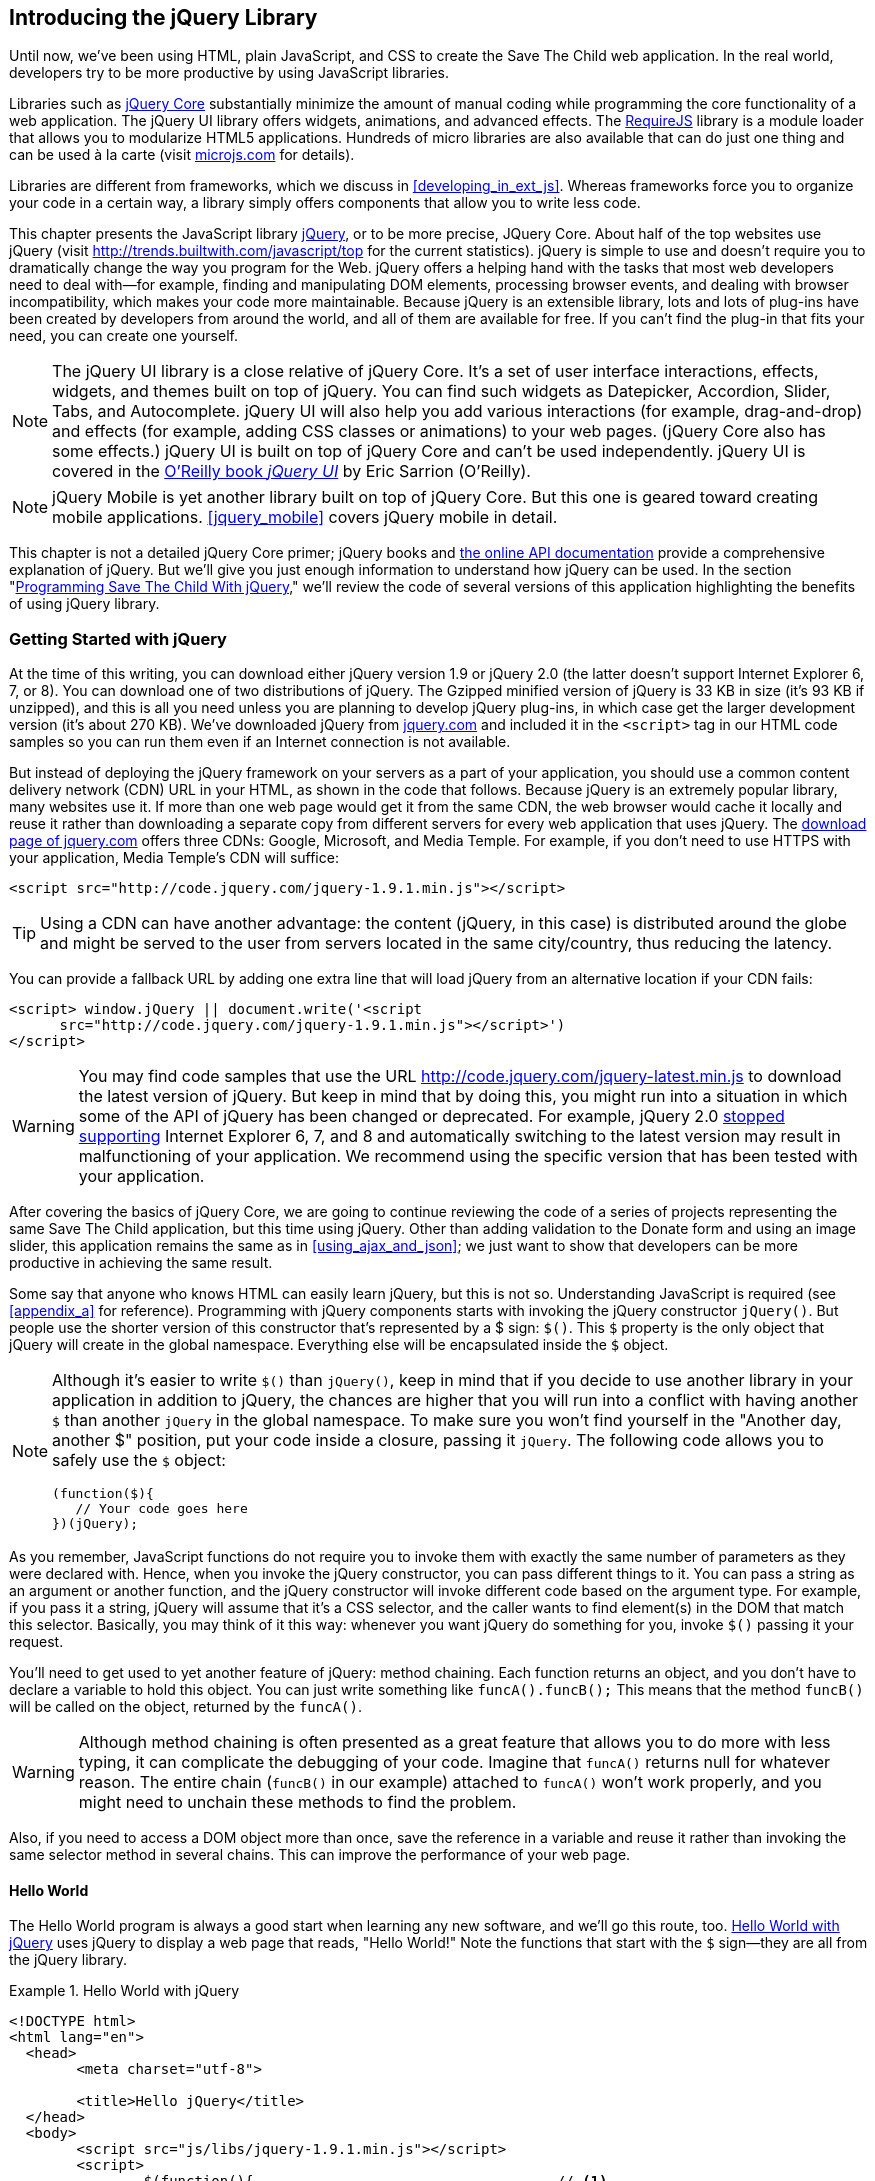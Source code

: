 [[introducing_jquery]]
== Introducing the jQuery Library

Until now, we've been using HTML, plain JavaScript, and CSS to create the Save The Child web application. In the real world, developers try to be more productive by using JavaScript libraries.

Libraries such as http://jqueryui.com/[jQuery Core] substantially minimize the amount of manual coding while programming the core functionality of a web application. The jQuery UI library offers widgets, animations, and advanced effects. The http://requirejs.org/[RequireJS] library is a module loader that allows you to modularize HTML5 applications. Hundreds of micro libraries are also available that can do just one thing and can be used à la carte (visit http://microjs.com[microjs.com] for details).

Libraries are different from frameworks, which we discuss in <<developing_in_ext_js>>. Whereas frameworks force you to organize your code in a certain way, a library simply offers components that allow you to write less code.

This chapter presents the JavaScript library  http://jquery.com/[jQuery], or to be more precise, JQuery Core. About half of the top websites use jQuery (visit http://trends.builtwith.com/javascript/top[http://trends.builtwith.com/javascript/top] for the current statistics). jQuery is simple to use and doesn't require you to dramatically change the way you program for the Web. jQuery offers a helping hand with the tasks that most web developers need to deal with--for example, finding and manipulating DOM elements, processing browser events, and dealing with browser incompatibility, which makes your code more maintainable. Because jQuery is an extensible library, lots and lots of plug-ins have been created by developers from around the world, and all of them are available for free. If you can't find the plug-in that fits your need, you can create one yourself.

NOTE: The jQuery UI library is a close relative of jQuery Core. It's a set of user interface interactions, effects, widgets, and themes built on top of jQuery. You can find such widgets as Datepicker, Accordion, Slider, Tabs, and Autocomplete. jQuery UI will also help you add various interactions (for example, drag-and-drop) and effects (for example, adding CSS classes or animations) to your web pages. (jQuery Core also has some effects.) jQuery UI is built on top of jQuery Core and can't be used independently. jQuery UI is covered in the http://shop.oreilly.com/product/0636920023159.do[O'Reilly book _jQuery UI_] by Eric Sarrion (O'Reilly).


NOTE: jQuery Mobile is yet another library built on top of jQuery Core. But this one is geared toward creating mobile applications. <<jquery_mobile>> covers jQuery mobile in detail.

This chapter is not a detailed jQuery Core primer; jQuery books and http://api.jquery.com/[the online API documentation] provide a comprehensive explanation of jQuery. But we'll give you just enough information to understand how jQuery can be used. In the section "<<programming_stc_with_jquery>>," we'll review the code of several versions of this application highlighting the benefits of using jQuery library.  

=== Getting Started with jQuery

At the time of this writing, you can download either jQuery version 1.9 or jQuery 2.0 (the latter doesn't support Internet Explorer 6, 7, or 8). You can download one of two distributions of jQuery. The Gzipped minified version of jQuery is 33 KB in size (it's 93 KB if unzipped), and this is all you need unless you are planning to develop jQuery plug-ins, in which case get the larger development version (it's about 270 KB). We've downloaded jQuery from http://www.jquery.com[jquery.com] and included it in the `<script>` tag in our HTML code samples so you can run them even if an Internet connection is not available. 

But instead of deploying the jQuery framework on your servers as a part of your application, you should use a common content delivery network (CDN) URL in your HTML, as shown in the code that follows. Because jQuery is an extremely popular library, many websites use it. If more than one web page would get it from the same CDN, the web browser would cache it locally and reuse it rather than downloading a separate copy from different servers for every web application that uses jQuery. The http://jquery.com/download/[download page of jquery.com] offers three CDNs: Google, Microsoft, and Media Temple. For example, if you don't need to use HTTPS with your application, Media Temple's CDN will suffice:

[source, html]
----
<script src="http://code.jquery.com/jquery-1.9.1.min.js"></script>
----

TIP: Using a CDN can have another advantage: the content (jQuery, in this case) is distributed around the globe and might be served to the user from servers located in the same city/country, thus reducing the latency. 

You can provide a fallback URL by adding one extra line that will load jQuery from an alternative location if your CDN fails:

[source, html]
----
<script> window.jQuery || document.write('<script 
      src="http://code.jquery.com/jquery-1.9.1.min.js"></script>')
</script>
----

WARNING: You may find code samples that use the URL http://code.jquery.com/jquery-latest.min.js to download the latest version of jQuery. But keep in mind that by doing this, you might run into a situation in which some of the API of jQuery has been changed or deprecated. For example, jQuery 2.0 http://blog.jquery.com/2012/07/01/jquery-1-9-and-2-0-tldr-edition/[stopped supporting] Internet Explorer 6, 7, and 8 and automatically switching to the latest version may result in malfunctioning of your application. We recommend using the specific version that has been tested with your application.

After covering the basics of jQuery Core, we are going to continue reviewing the code of a series of projects representing the same Save The Child application, but this time using jQuery. Other than adding validation to the Donate form and using an image slider, this application remains the same as in <<using_ajax_and_json>>; we just want to show that developers can be more productive in achieving the same result.

Some say that anyone who knows HTML can easily learn jQuery, but this is not so. Understanding JavaScript is required (see <<appendix_a>> for reference).  Programming with  jQuery components starts with invoking the jQuery constructor `jQuery()`. But people use the shorter version of this constructor that's represented by a $ sign: `$()`. This `$` property is the only object that jQuery will create in the global namespace. Everything else will be encapsulated inside the `$` object.  

[NOTE]
====
Although it's easier to write `$()` than `jQuery()`, keep in mind that if you decide to use another library in your application in addition to jQuery, the chances are higher that you will run into a conflict with having another `$` than another `jQuery` in the global namespace. To make sure you won't find yourself in the "Another day, another $" position, put your code inside a closure, passing it `jQuery`. The following code allows you to safely use the `$` object:

[source, javascript]
----
(function($){
   // Your code goes here	
})(jQuery);
----
====

As you remember, JavaScript functions do not require you to invoke them with exactly the same number of parameters as they were declared with. Hence, when you invoke the jQuery constructor, you can pass different things to it. You can pass a string as an argument or another function, and the jQuery constructor will invoke different code based on the argument type. For example, if you pass it a string, jQuery will assume that it's a CSS selector, and the caller wants to find element(s) in the DOM that match this selector. Basically, you may think of it this way: whenever you want jQuery do something for you, invoke `$()` passing it your request.

You'll need to get used to yet another feature of jQuery: method chaining. Each function returns an object, and you don't have to declare a variable to hold this object. You can just write something like `funcA().funcB();` This means that the method `funcB()` will be called on the object, returned by the `funcA()`. 

WARNING: Although method chaining is often presented as a great feature that allows you to do more with less typing, it can complicate the debugging of your code. Imagine that `funcA()` returns null for whatever reason. The entire chain (`funcB()` in our example) attached to `funcA()` won't work properly, and you might need to unchain these methods to find the problem.

Also, if you need to access a DOM object more than once, save the reference in a variable and reuse it rather than invoking the same selector method in several chains. This can improve the performance of your web page. 

==== Hello World

The Hello World program is always a good start when learning any new software, and we'll go this route, too. <<ex_hello_world_jquery>> uses jQuery to display a web page that reads, "Hello World!" Note the functions that start with the `$` sign--they are all from the jQuery library. 

[[ex_hello_world_jquery]]
.Hello World with jQuery
====
[source, html]
----
<!DOCTYPE html>
<html lang="en">
  <head>
  	<meta charset="utf-8">
  	
  	<title>Hello jQuery</title>		
  </head>
  <body>
  	<script src="js/libs/jquery-1.9.1.min.js"></script>
  	<script>
  		$(function(){                                    // <1>
  			$("body").append("<h1>Hello World!</h1>");   // <2>
  			
  		});	
  	</script>
  </body>
</html>
----
====

<1> If the script passes a function as an argument to jQuery, this function is called when the DOM object is ready: the jQuery's `ready()` function is invoked. Keep in mind that it's not the same as invoking a function handler `window.onload`, which is called after all window resources (not just the DOM object) are completely  loaded (read more in the section "<<handling_events>>"). 

<2> If the script passes a string to jQuery, this string is treated as a CSS selector, and jQuery tries to find the matching collection of HTML elements (it will return the reference to just one `<body>` in the Hello World script). This line also demonstrates method chaining: the `append()` method is called on the object returned by `$("body")`. 

=== Using Selectors and Filters	

Probably the most frequently used routine in JavaScript code that's part of an HTML page is finding DOM elements and manipulating them, and this is where jQuery's power is. Finding HTML elements based on https://developer.mozilla.org/en-US/docs/Web/Guide/CSS/Getting_started/Selectors[CSS selectors] is easy and concise. You can specify one or more selectors in the same query. <<ex_sample_jquery_selectors>> presents a snippet of code that contains random samples of selectors. Going through this code and reading the comments will help you understand how to use http://api.jquery.com/category/selectors/[jQuery selectors]. (Note that with jQuery, you can write one selector for multiple IDs, which is not allowed in the pure JavaScript's `getElementById()`.)

[[ex_sample_jquery_selectors]]
.Sample jQuery selectors
====
[source, javascript]
----

$(".donate-button"); // find the elements with the class donate-button

$("#login-link")  // find the elements with id=login-link

// find elements with id=map-container or id=video-container 
$("#map-container, #video-container"); 

// Find an HTML input element that has a value attribute of 200
$('input[value="200"]');

// Find all <p> elements that are nested somewhere inside <div> 
$('div p');

// Find all <p> elements that are direct children (located directly inside) <div>
$('div>p');

// Find all <label> elements that are styled with the class donation-heading
$('label.donation-heading');

// Find an HTML input element that has a value attribute of 200
// and change the text of its next sibling to "two hundred"
$('input[value="200"]').next().text("two hundred");
----
====

TIP: If jQuery returns a set of elements that match the selector's expression, you can access its elements by using array notation: `var theSecondDiv = $('div')[1]`. If you want to iterate through the entire set, use the jQuery method http://api.jquery.com/each/[`$(selector).each()`]. For example, if you want to perform a function on each paragraph of an HTML document, you can do so as follows: `$("p").each(function(){...}). 

=== Testing jQuery Code with JSFiddle

The handy online site http://jsfiddle.net/[JSFiddle] can help you perform quick testing of code fragments of HTML, CSS, JavaScript, and other popular frameworks. This web page has a sidebar on the left and four large panels on the right. Three of these panels are for entering or copying and pasting HTML, CSS, and JavaScript, respectively, and the fourth panel is for showing the results of applying this code (see <<FIG5-1>>).

[[FIG5-1]]
.Testing jQuery by using JSFiddle 
image::images/ewdv_0301.png[]   

Copy and paste fragments from the HTML and CSS written for the Donate section of the Save The Child page into the top panels, and click the Run button on JSFiddle's toolbar. You'll see our donate form, where each radio button has a label in the form of digits (10, 20, 50, 100, 200). Now select jQuery 1.9.0 from the drop-down at the upper left and copy and paste the jQuery code fragment you'd like to test into the JavaScript panel located under the HTML one. As you see in <<FIG5-1>>, we've pasted `$('input[value="200"]').next().text("two hundred");`. After clicking the Run button, the jQuery script executes and the label of the last radio button changes from 200 to two hundred (test this fiddle http://jsfiddle.net/yfain/R6DM2/[here]). JSFiddle's tutorial is located at http://doc.jsfiddle.net/tutorial.html[http://doc.jsfiddle.net/tutorial.html]. 


TIP: If you chained a method (for example, an event handler) to the HTML element returned by a selector, you can use `$(this)` from inside this handler to get a reference to this HTML element.

=== Filtering Elements

If the jQuery selector returns a number of HTML elements, you can further narrow this collection by applying filters. jQuery has such filters as `eq()`, `has()`, `first()`, and more.

For example, applying the selector `$('label');` to the Donate section of the HTML fragment shown in <<FIG5-1>> would return a set of HTML elements +<label>+. Say we want to change the background of the label 20 to be red. This is the third label in the HTML from <<FIG5-1>>, and the `eq(n)` filter selects the element at the zero-based index `n` within the matched set.

You can apply this filter by using the following syntax: `$('label:eq(2)');`. But jQuery documentation suggests using the syntax `$('label').eq(2);` http://api.jquery.com/eq-selector/[for better performance].

Using method chaining, we'll apply the filter  `eq(2)` to the set of labels returned by the selector `$('label')` and then change the styling of the remaining HTML element(s) by using the `css()` method that can perform all CSS manipulations. This is how the entire expression will look:

[source, javascript]
----
$('label').eq(2).css('background-color', 'red'); 
----

Test this script in JSFiddle or in the code of one of the Save The Child projects from this chapter. The background of the label 20 will become red. If you wanted to change the CSS of the first label in this set, the filter expressions would look like `$('label:first')` or, for the better performance, you should do it like this:

[source, javascript]
----
$('label').filter(":first").css('background-color', 'red'); 
----

If you display data in an HTML table, you might want to change the background color of every even or odd row `<tr>`,  and jQuery offers you the filters `even()` and `odd()`, for example:

[source, javascript]
----
$('tr').filter(":even").css('background-color', 'grey');
----

Usually, you'd be doing this to interactively change the background colors. You can also alternate background colors by using the straight CSS selectors `p:nth-child(odd)` and `p:nth-child(even)`.

Visit jQuery API documentation for the complete list of http://api.jquery.com/category/selectors/[selectors] and http://api.jquery.com/category/traversing/filtering/[traversing filters]. 

TIP: If you need to display data in a grid-like form, consider using a JavaScript grid called https://github.com/mleibman/SlickGrid[SlickGrid].

[[handling_events]]
=== Handling Events

Adding events processing with jQuery is simple. Your code will follow the same pattern: find the element in DOM by using a selector or filter, and then attach the appropriate function that handles the event. We'll show you a handful of examples, but you can find a description of all methods that deal with events in the http://api.jquery.com/category/events/[jQuery API documentation]. 

There are a couple of ways of passing the handler function to be executed as a callback when a particular event is dispatched.  For example, our Hello World code passes a handler function to the `ready` event:

[source, javascript]
----
$(function());
----

This is the same as using the following syntax:

[source, javascript]
----
$(document).ready(function());
----

For the Hello World example, this was all that mattered; we just needed the DOM object to be able to append the `<h1>` element to it. But this would not be the right solution if the code needed to be executed only after all page resources have been loaded. In this case, the code could be written to utilize the DOM's `window.load` event, which in jQuery looks as follows:

[source, javascript]
----
$(window).load(function(){
		$("body").append("<h1>Hello World!</h1>"); 
});
----

If the user interacts with your web page by using a mouse, the event handlers can be added by using a similar procedure. For example, if you want the header in our Hello World example to process click events, find the reference to this header and attach the `click()` handler to it. Adding the following to the `<script>` section of Hello World will append the text each time the user clicks the header.

[source, javascript]
----
$("h1").click(function(event){
    $("body").append("Hey, you clicked on the header!");				
})
----

If you'd like to process double-clicks, replace the `click()` invocation with `dblclick()`. jQuery has handlers for about a dozen mouse events, which are wrapper methods to the corresponding JavaScript events that are dispatched when a mouse enters or leaves the area, the mouse pointer goes up/down, or the focus moves in or out of an input field. The shorthand methods `click()` and `dblclick()` (and several others) internally use the method `on()`, which you can and should use in your code, too (it works during the bubbling phase of the event, as described in the section "<<>>" in <<appendix_a>>).  

==== Attaching Events Handlers and Elements With the Method on()

The event methods can be attached just by passing a handler function as it was done in the above examples, or to process the event or by using the `on()` method, which allows you to specify the native event name and the event handler as its arguments. In the section Working on Save The Child you'll see lots of examples that use the `on()` method. The one liner below assigns the function handler named `showLoginForm` to the `click` event of the element with the id `login-link`. The following code snippets includes the commented out pure-JavaScript version of the code (see project-02-login in Chapter 1) that has the same functionality:

[source, javascript]
----
    // var loginLink = document.getElementById("login-link");
    // loginLink.addEventListener('click', showLoginForm, false);
	
	$('#login-link').on('click', showLoginForm);
----
.Example 3.6 Handling the click on login link

The `on()` method allows you to assign the same handler function to more than one event. For example, to invoke the `showLoginForm` function when the user clicks or moves the mouse over the HTML element you could written  `on('click mouseover', showLoginForm)`. 

The method `off()` is used for removing the event handler and the event won't be processed anymore. For example, if you want to turn off the login link's ability to process `click` event, simply write this:

[source, javascript]
----	 
	$('#login-link').off('click', showLoginForm);
----

==== Delegating Events

The method `on()` can be called with passing an optional selector as an argument. Since we haven't used selectors in the example from the previous section, the event was triggered only when reached the element with an id `login-link`. Now imagine an HTML container that has child elements, e.g. a calculator implemented as a `<div id="calculator">` containing buttons. The following code would assign a click handler _to each_ button styled with a class `.digitButton`:

[source, javascript]
----
$("div#calculator .digitButton").on("click", function(){...});
----
.Example 3.7 Handling the click on HTML element styled as digitButton inside <div>

But instead of assigning an event handler to each button, you can assign an event handler to the container and specify additional selector that child elements may be found by. The following code assigns the event handler function _to only one_ object - the `div#calculator` instructing this container to invoke the event handler when any of its children matching `.digitButton` is clicked. 

[source, javascript]
----
$("div#calculator").on("click", ".digitButton",function(){...});
----
.Example 3.8 Handling the click on any HTML element styled as digitButton

When the button is clicked, the event bubbles up and reaches the container's level, whose click handler will do the processing (jQuery doesn't support the capturing phase of events). The work on processing clicks for digit buttons is delegated to the container. 

Another good use case for delegating event processing to a container is a financial application that displays the data in an HTML table containing hundreds of rows. Instead of assigning event hundreds event handlers (one per table row), assign one to the table. There is one extra benefit to using delegation in this case - if the application can dynamically add new rows to this table (say, the order execution data), there is no need to explicitly assign event handlers to them - the container will do the processing for both old and new rows.

[NOTE]
====
Starting from jQuery 1.7, the method `on()` is a recommended replacement of the methods `bind()`, `unbind()`, `delegate()`, and `undelegate()` that are still being used in earlier versions of jQuery.  If you decide to develop your application with jQuery and its mobile version with jQuery Mobile, you need to be aware that the latter may not implement the latest code of the core jQuery.  Using `on()` is safe though, because at the time of this writing jQuery Mobile 1.2 supports all the features of jQuery 1.8.2. In Chapter 10, you'll see how using the responsive design principles can help you to reuse the same code on both desktop and mobile devices.
====

The method `on()` allows passing the data to the function handler (see http://api.jquery.com/on/[jQuery documentation] for details). 

You are also allowed to assign different handlers to different events in on invocation of `on()`. The following code snippet from project-11-jQuery-canvas-pie-chart-json assigns handlers to `focus` and `blur` events:

[source, javascript]
----
$('#customAmount').on({
	focus : onCustomAmountFocus,
	blur : onCustomAmountBlur
});
----
.Example 3.9 Handling focus and blur events

=== AJAX with jQuery

Making AJAX requests to the server is also easier with jQuery than with pure JavaScript. All the complexity of dealing with various flavors of `XMLHttpRequest` is hidden from the developers. The method http://api.jquery.com/jQuery.ajax/[`$.ajax()`] spares JavaScript developers from writing the code with multiple browser-specific ways of instantiating the `XMLHttpRequest` object. By invoking `ajax()` you can exchange the data with the server and load the JavaScript code. In its simplest form, this method takes just the URL of the remote resource to which the request is sent. Such invocation will use global defaults that should have been set in advance by invoking the method http://api.jquery.com/jQuery.ajaxSetup/[`ajaxSetup()`]. 

But you can combine specifying parameters of the AJAX call and making the `ajax()` call. Just provide as an argument a configuration object that defines the URL, the function handlers for success and failures, and some other parameters like a function to call right before the AJAX request (`beforeSend`) or caching instructions for the browser (`cache`). 

Spend some time getting familiar with all different configuration parameters that you can use with the jQuery method `ajax()`. Here's a sample template for calling jQuery `ajax()`:

[source, javascript]
----
$.ajax({ 
 		url: 'myData.json',
 		type: 'GET',
 		dataType: 'json'
	}).done(function (data) {...})
	  .fail(function (jqXHR, textStatus) {...});
----
.Example 3.10 A sample call of method `ajax()`

This example takes a JavaScript object that defines three properties: the URL, the type of the request,  and the expected data type. Using chaining, you can attach the methods `done()` and `fail()`, which have to specify the function handlers to be invoked in case of success and failure respectively. The http://api.jquery.com/jQuery.ajax/#jqXHR[jqXHR] is a jQuery wrapper for the browser's  `XMLHttpRequest` object.

Don't forget about the asynchronous nature of  AJAX calls, which means that the `ajax()` method  will be finished before the `done()` or `fail()` callbacks will be invoked. You may attach another  _promised callback_ method `always()` that will be invoked regardless of if the `ajax()` call succeeds or fails. 

[NOTE]
====
An alternative to having a `fail()` handler for each ajax request is setting the global error handling routine using `ajaxSetup()`. Consider doing this for some serious HTTP failures like 403 (access forbidden)  or errors with codes 5xx. For example:

[source, javascript]
----
$(function() {
  $.ajaxSetup({
      error: function(jqXHR, exception) {
        if (jqXHR.status == 404) {
            alert('Requested resource not found. [404]');
        } else if (jqXHR.status == 500) {
            alert('Internal Server Error [500].');
        } else if (exception === 'parsererror') {
            alert('JSON parsing failed.');
        } else {
            alert('Got This Error:\n' + jqXHR.responseText);
        }
      }
  });
});
----
.Example 3.11 Setting global event handling routines
====

If you need to chain asynchronous callbacks (`done()`, `fail()`, `always()`) that don't need to be called right away (they wait for the result) the method `ajax()` returns http://api.jquery.com/category/deferred-object/[`Deferred`] object. It places these callbacks in a queue to be called later. As a matter of fact, the callback `fail()` may never be called if no errors occurred. 

If you specify JSON as a value of the `dataType` property, the result will be parsed automatically by jQuery - there is no need to call `JSON.parse()` as it was done in Chapter 2. Even though the jQuery object has a utility  method `parseJSON()`, you don't have to invoke it to process return of the `ajax()` call.

In the above example the type of the AJAX request was `GET`. But you can use `POST` too. In this case you'll need to prepare valid JSON data to be sent to the server. In this case the configuration object that you provide as an argument to the method `ajax()` has to include the property `data` containing valid JSON.

==== Handy Shorthand Methods

jQuery has several shorthand methods that allow making AJAX calls with the simpler syntax, which we'll consider next.

The method http://api.jquery.com/load/[`load()`] makes an AJAX call from an HTML element(s) to the specified URL (the first argument) and populates the HTML element with the returned data. You can pass optional second and third arguments: HTTP request parameters and the callback function to process the results. If the second argument is an object, the `load()` method will make a `POST` request, otherwise - `GET`. You'll see the code that uses `load()` to populate states and countries from remote HTML files later in this chapter in the section on bringing the states and countries from remote HTML files. But the next line shows an example of calling `load()` with two parameters: the URL and the callback:

[source, javascript]
----
 $('#counriesList').load('data/countries.html', function(response, status, xhr){...});
----

The global method http://api.jquery.com/jQuery.get/[`get()`] allows you to specifically issue an HTTP `GET` request. Similarly to the `ajax()` invocation, you can chain the `done(),` `fail()`, and `always()` methods to `get()`, for example: 

[source, javascript]
----
$.get('ssc/getDonors?city=Miami', function(){alert("Got the donors");})
  .done(function(){alert("I'm called after the donors retrieved");}
  .fail(function(){alert("Request for donors failed");});
;
----
.Example 3.12 Processing HTML GET requests  

The global method `post()` makes an HTTP `POST` request to the server. You must specify at least one argument - the URL on the server, and, optionally, the data to be passed, the callback to be invoked on the request completion, and the type of data expected from the server. Similarly to the `ajax()` invocation, you can chain the `done(),` `fail()`, and `always()` methods to `post()`. The following example makes a `POST` request to the server passing an object with the new donor information.

[source, javascript]
----
$.post('ssc/addDonor', {id:123, name:"John Smith"});
;
----
.Example 3.13 Processing HTML POST requests 

The global method http://api.jquery.com/jQuery.getJSON/[`getJSON()`] retrieves and parses the JSON data from the specified URL and passes the JavaScript object to the specified callback. If need be, you can send the data to the server with the request. Calling `getJSON()` is like calling `ajax()` with parameter `dataType: "json"`.
 
[source, javascript]
----
$.getJSON('data/us-states-list.json', function (data) {
                // code to populate states combo goes here})
          .fail(function(){alert("Request for us states failed");});
----
.Example 3.14 Getting JSON data using an AJAX call

The method http://api.jquery.com/serialize/[`serialize()`] is used when you need to submit to the server a filled out HTML `<form>`. This method presents the form data as a text sting in a standard URL-encoded notation. Typically, the code finds a required form using jQuery selector and then calls `serialize()` on this object. But you can invoke `serialize()` not only on the entire form, but on selected form elements too. Belows is a sample code that finds the form and serializes it.  

[source, javascript]
----
$('form').submit(function() {
  alert($(this).serialize());
  return false;
}); 
----
.Example 3.15 Serializing the form

TIP: Returning `false` from a jQuery event handler is the same as calling either `preventDefault()` and `stopPropagation()` on the `jQuery.Event` object. In pure JavaScript returning `false` doesn't stop propagation (try to run http://jsfiddle.net/APQk6/[this fiddle]). 

Later in this chapter in the section Submitting Donate Form you'll see a code that uses `serialize()` method.


[[programming_stc_with_jquery]]
=== Programming Save The Child With jQuery

In this section we'll review code samples from several small projects (see Appendix C for running instructions) that are jQuery re-writes of the corresponding pure-JavaScript projects from Chapters 1 and 2. We are not going to add any new functionality - the goal is to demonstrate how jQuery allows you to achieve the same results while writing less code. You'll also see how it can save you time by handling browser incompatibility for common uses (like AJAX).

==== Login and Donate

For example, the file main.js from project-02-jQuery-Login is 33% less in size than project-02-login written in pure JavaScript. jQuery allows your programs to be brief. For example, the next code shows how six lines of code in JavaScript can be replaced with one - the jQuery function `toggle()` will toggle the visibility of `login-link`, `login-form`, and `login-submit`. 

NOTE: The total size of your jQuery application is not necessarily smaller comparing the pure JavaScript one because it includes the code of jQuery library.

[source, javascript]
----
function showLoginForm() {

// The JavaScript way
// var loginLink = document.getElementById("login-link");
// var loginForm = document.getElementById("login-form");
// var loginSubmit = document.getElementById('login-submit');
// loginLink.style.display = "none";
// loginForm.style.display = "block";
// loginSubmit.style.display = "block";


// The jQuery way
$('#login-link, #login-form, #login-submit').toggle();
}
----
.Example 3.16 The Login form

The code of the Donation section also becomes slimmer with jQuery. For example, the following section from the JavaScript version of the application is removed:

[source, javascript]
----
var donateBotton = document.getElementById('donate-button');
var donationAddress = document.getElementById('donation-address');
var donateFormContainer = document.getElementById('donate-form-container');
var customAmount = document.getElementById('customAmount');
var donateForm = document.forms['_xclick'];
var donateLaterLink = document.getElementById('donate-later-link');
----
.Example 3.17 Removed JavaScript code

The jQuery method chaining allows combining (in one line) finding DOM objects and acting upon them. The following is the entire code of the main.js from project-01-jQuery-make-donation, which includes the initial version of the code of Login and Donate sections of Save The Child.

[source, javascript]
----
/* --------- login section -------------- */

$(function() {

  function showLoginForm() {
  	$('#login-link, #login-form, #login-submit').toggle();
  }

  $('#login-link').on('click', showLoginForm);

  function showAuthorizedSection() {
  	$('#authorized, #login-form, #login-submit').toggle();
  }

  function logIn() {
  	var userNameValue = $('#username').val();
  	var userNameValueLength = userNameValue.length;
  	var userPasswordValue = $('#password').val();
  	var userPasswordLength = userPasswordValue.length;

  	//check credentials
  	if (userNameValueLength == 0 || userPasswordLength == 0) {
  		if (userNameValueLength == 0) {
  			console.log('username is empty');
  		}
  		if (userPasswordLength == 0) {
  			console.log('password is empty');
  		}
  	} else if (userNameValue != 'admin' || userPasswordValue != '1234') {
  		console.log('username or password is invalid');
  	} else if (userNameValue == 'admin' && userPasswordValue == '1234') {
  		showAuthorizedSection();
  	}
  }

  $('#login-submit').on('click', logIn);

  function logOut() {
  	$('#username, #password').val('')
  	$('#authorized, #login-link').toggle();
  }

  $('#logout-link').on('click', logOut);

  $('#profile-link').on('click', function() {
  	console.log('Profile link was clicked');
  });
});

/* --------- make donation module start -------------- */
$(function() {		
  var checkedInd = 2;  // initially checked radiobutton
  		
  
  // Show/hide the donation form if the user clicks
  // on the button Donate Now or the link I'll Donate Later
  function showHideDonationForm() {
  	$('#donation-address, #donate-form-container').toggle();
  }
  $('#donate-button').on('click', showHideDonationForm);
  $('#donate-later-link').on('click', showHideDonationForm);
  // End of show/hide section

  $('#donate-form-container').on('click', resetOtherAmount);
  
  function resetOtherAmount(event) {
  	if (event.target.type == "radio") {
  		$('#otherAmount').val('');
  	}
  }

  //uncheck selected radio buttons if other amount was chosen	
  function onOtherAmountFocus() {
  	var radioButtons = $('form[name="_xclick"] input:radio');
  	if ($('#otherAmount').val() == '') {
  		checkedInd = radioButtons.index(radioButtons.filter(':checked'));
  	}
  	$('form[name="_xclick"] input:radio').prop('checked', false);  // <1>
  }
  
  function onOtherAmountBlur() {
  	if ($('#otherAmount').val() == '') {
  		$('form[name="_xclick"] input:radio:eq(' + checkedInd + ')')
  		                     .prop("checked", true);   	 // <2>
  	}
  }
  $('#otherAmount')
      .on({focus:onOtherAmountFocus, blur:onOtherAmountBlur});  // <3>

});
----
.Example 3.18 The entire jQuery script from main.js

<1> This one liner finds all elements of the form named `_xclick`, and immediately applies the jQuery filter to remove from this collection any elements except radiobuttons. Then it unchecks all of them by setting the property `checked` to `false`.  This has to be done if the user places the focus inside the  "Other amount" field.

<2> If the user leaves the "Other amount" return the check the previously selected radiobutton again. The `eq` filter picks the radiobutton whose number is equal to the value of the variable `checkedInd`.

<3> A single invocation of the `on()` method registers two event handlers: one for the `focus` and one for the `blur` event.

jQuery includes http://api.jquery.com/category/effects/[a number of effects] that make the user experience more engaging. Let's use one of them called `fadeToggle()`. In the code above there is a section that toggles visibility of the Donate form. If the user clicks on the Donate Now button, the form becomes visible (see <<FIG3-11>>). If the user clicks on the link "I'll donate later", the form becomes hidden as in <<FIG3-10>>. The jQuery method `toggle()` does its job, but the change happens abruptly. The effect `fadeToggle()` allows to introduce slower fading which improves the user experience, at least to our taste. 

If the code would hide/show just one component, the code change would be trivial - replacing `toggle()` with `fadeToggle('slow')` would do the trick.  But in our case, the toggle changes visibility of two `<div>'s`: `donation-address` and `donation-form-container`, which should happen in a certain order. The code below is a replacement of the show/hide section in the main.js to introduce the fading effect.

[source, javascript]
----
function showHideDonationForm(first, next) {
        first.fadeToggle('slow', function() {
                next.fadeToggle('slow');
        });
}

var donAddress = $('#donation-address');
var donForm = $('#donate-form-container');		

$('#donate-button').on('click', function() {
        showHideDonationForm(donAddress, donForm)});

$('#donate-later-link').on('click', function() {
        showHideDonationForm(donForm, donAddress)});	
----
.Example 3.19 Showing and hiding the donation form

If you want to see the difference, first run the  project-01-jQuery-make-donation and click on the Donate button (no effects), and then run project-04-jQuery-donation-ajax-json, which has the fading effect.

==== HTML States and Countries With jQuery AJAX

The project project-03-jQuery-donation-ajax-html illustrates retrieving the HTML data about the states and countries using jQuery method `load()`. Here's the fragment from main.js that makes two `load()` calls. The second call purposely misspells the name of the file to generate error.

[source, javascript]
----
function loadData(dataUrl, target, selectionPrompt) {
  target.load(dataUrl, 
              function(response, status, xhr) {               // <1>
  	if (status != "error") {
  	   target.prepend(selectionPrompt);                       // <2>
  	} else {   
  	   console.log('Status: ' + status + ' ' + xhr.statusText);

  	   // Show the error message on the Web page					
  	   var tempContainerHTML = '<p class="error">Error getting ' + dataUrl + 
  	   ": "+ xhr.statusText + ", code: "+ xhr.status + "</p>";
       
       $('#temp-project-name-container').append(tempContainerHTML); // <3>             
  	}
  });
}

var statePrompt = 
         '<option value="" selected="selected"> - State - </option>';
loadData('data/us-states.html', $('#state'), statePrompt);

var countryPrompt = 
         '<option value="" selected="selected"> - Country - </option>';

// Pass the wrong data URL on purpose
loadData('da----ta/countries.html', $('#counriesList'), countryPrompt); // <4>
----
.Example 3.20 Loading data and processing errors

<1> The callback to be invoked right after the `load()` completes the request.

<2> Using jQuery method `prepend()` insert the very first element into the HTML element <select> to prompt the user to select a state or a country.

<3> Display an error message at the bottom of the Web page in the `<div>` section with ID `temp-project-name-container`.

<4> Pass the misspelled data URL to generate error message.


==== JSON States and Countries With jQuery AJAX

The project named project-04-jQuery-donation-ajax-json demonstrates how to make a jQuery `ajax()` call to retrieve the JSON data about countries and states and populate the respective comboboxes in the donation form.  The function `loadData()` in the following code fragment takes three arguments: the data URL, the name of the root element in the JSON file and the target HTML element to be populated with the data retrieved from the AJAX call.  

[source, javascript]
----
function loadData(dataUrl, rootElement, target) {
  $.ajax({ 
  	url: dataUrl,
  	type: 'GET',
  	cache: false,
  	timeout: 5000,                                         // <1> 
  	dataType: 'json'
  }).done(function (data) {			                       // <2>
  	var optionsHTML = '';	
  	$.each(data[rootElement], function(index) {
  		optionsHTML+='<option value="'+data[rootElement][index].code+'">' +
  			               data[rootElement][index].name+'</option>'
  	});

  	var targetCurrentHTML = target.html();				  //  <3>		
  	var targetNewHTML = targetCurrentHTML + optionsHTML;
  	target.html(targetNewHTML);   		
  }).fail(function (jqXHR, textStatus, error) {            // <4> 

     	console.log('AJAX request failed: ' + error +  
     	                ". Code: " + jqXHR.status);

     	// The code to display the error in the 
     	// browser's window goes here                
  });
}

// Load the State and Country comboboxes
loadData('data/us-states-list.json',                           // <5>
                         'usstateslist', $('#state'));   
loadData('data/counries-list.json',                            // <6>
                         'countrieslist', $('#counriesList'));
----
.Example 3.21 Loading countries and states with ajax()

<1> Set the timeout. If the result of the `ajax()` call won't return within 5 second, the method `fail()` will be invoked.

<2> The handler function to process the successfully retrieved data 

<3> Get the content of the HTML `<select>` element to populate with states or countries. The jQuery method `html()` uses the browser's `innerHTML` property.

<4> The handler function to process errors, if any

<5> Calling `loadData()` to retrieve states and populate the `#state` combobox. The `usstatelist` is the name of the root element in the json file us-states-list.json.

<6> Calling `loadData()` to retrieve countries and populate the `#countriesList` combobox

Compare this code with the pure JavaScript version from Chapter 2 that populates states and countries. If the jQuery code doesn't seem to be shorter, keep in mind that to writing a cross-browser version in pure JavaScript would require more than a dozen of additional lines of code that deal with instantiation of `XMLHttpRequest`.

Run the project-04-jQuery-donation-ajax-json and open Google Developer Tools and click on the Network tab. From <<FIG5-2>> you can see that jQuery made two successful calls retrieving two JSON files with the data on states and countries.

[[FIG5-2]]
.Calling ajax() to retrieve states and countries 
image::images/ewdv_0302.png[] 

Click on the the countries-list on the left (see <<FIG5-3>>) and you'll see the JSON data in the response object.

[[FIG5-3]]
.The JSON with countries is successfully retrieved 
image::images/ewdv_0303.png[]

Now let's create an error situation to test the `$.ajax().fail()` chain. Just change the name of the first parameter to be `data/counries.json` in the `loadData()` invocation. There is no such file and the AJAX call will return the error 404 - see the Watch expressions in <<FIG5-4>> that depicts the moment when the script execution stopped at the breakpoint in the `fail()` method. 

[[FIG5-4]]
.The file counries.json is not found: 404
image::images/ewdv_0304.png[]

==== Submitting Donate Form

Our Save The Child application should be able to  submit the donation form to Paypal.com. The file index.html from project project-04-jQuery-donation-ajax-json contains the form with `id="donate-form"`. The fragment of this form is shown below.  

[source, html]
----
<form id="donate-form" name="_xclick" action="https://www.paypal.com/cgi-bin/webscr" method="post">
	<input type="hidden" name="cmd" value="_xclick">
	<input type="hidden" name="paypal_email" 
	                               value="email-registered-in-paypal@site-url.com">
	<input type="hidden" name="item_name" value="Donation">
	<input type="hidden" name="currency_code" value="USD">
	<div class="donation-form-section">
		<label class="donation-heading">Please select or enter
			<br/>
			donation amount</label>
		<input type="radio" name = "amount" id="d10" value = "10"/>
		<label for = "d10">10</label>
       ...

	</div>
	<div class="donation-form-section">
		<label class="donation-heading">Donor information</label>
		<input type="text" id="full_name" name="full_name" 
		                         placeholder="full name *" required>
		<input type="email" id="email_addr" name="email_addr" 
		                             placeholder="email *" required>
        ...
	</div>
	<div class="donation-form-section make-payment">
		<h4>We accept Paypal payments</h4>
		<p>
			Your payment will processed securely by <b>PayPal</b>.
		</p>
        ...
		<button class="donate-button donate-button-submit"></button>
        ...	
    </div>
</form>
----
.Example 3.22 A fragment of the Donate form


===== Manual Form Serialization

If you simply want to submit this form to the URL listed in its `action` property when the user clicks on the button submit, there is nothing else to be done. This already works and Paypal's login page opens up in the browser. But if you wanted to seamlessly integrate your page with Paypal or any other third-party service, a preferred way is not to send the user to the third-party Web site, but do it without leaving your Web application.  We won't be implementing such integration with Paypal here, but technically it would be possible to pass the user's credentials and bank information to charge the donor of Save The Child without even opening the Paypal Web page in the browser. To do this, you'd need to submit the form using AJAX and Paypal API with processing the results of this transaction using standard AJAX techniques.    

To post the form to a specified URL using jQuery AJAX we'll serialize the data from the form on `submit` event. The code fragment from main.js finds the form with ID `donate-form` and chains to it the `submit()` method passing to it a callback that will prepare the data and make an AJAX call. You may use the method `submit()` instead of attaching an event handler to process clicks on the button donate - the method `submit()` will be invoked not only on the Submit button click event, but when the user presses the Enter key while the cursor is in one of the form's input fields.

[source, javascript]
----
$('#donate-form').submit(function() {
  var formData = $(this).serialize();
  console.log("The Donation form is serialized:" + formData);
  // Make an AJAX call here and pass the data to the server
    
  return false;  // stop event propagation and default action
});
----
.Example 3.23 Manual serialization of the Donate form

Run project-04-jQuery-donation-ajax-json and open Chrome Developer Tools of Firebug. Then fill out the donation form as shown in <<FIG5-5>>:

[[FIG5-5]]
.Donation Form
image::images/ewdv_0305.png[]

Now press the Enter key and you'll see the output in the console with the serialized form data that will look like this:

_"The Donation form is serialized: cmd=_xclick&business=email-registered-in-paypal%40site-url.com&item_name=Donation&currency_code=USD&amount=50&amount=&full_name=Alex+Smith&
email_addr=asmith%40gmail.com&street_address=123+Broadway&scty=New+York&zip=10013&
state=NY&country=US"_

Manual form serialization has other advantages too - you don't have to pass the entire form to the server, but select only some of the input fields to be submitted. The following code snippet shows several ways of sending the partial form content.

[source, javascript]
----
var queryString;

queryString = $('form[name="_xclick"]')                     // <1>
               .find(':input[name=full_name],:input[name=email_addr]')
               .serialize();

queryString = $('form[name="_xclick"]')                    // <2>
               .find(':input[type=text]')
               .serialize();

queryString = $('form[name="_xclick"]')                     // <3>
                .find(':input[type=hidden]')
                .serialize();
----
.Example 3.24 Samples of sending partial form content

<1> Find the form named '_xclick', apply the filter to select only the full name and the email address and serialize only these two fields.
 
<2> Find the form named '_xclick', apply the filter to select only the input fields of type `text` and serialize them

<3> Find the form named '_xclick', apply the filter to select only the hidden input fields and serialize them	

We've prepared for you one more project illustrating manual serialization of the Donation form - project-15-jQuery-serialize-form. The main.js in this project suppresses the default processing of the form submit event and sends the form to a server side PHP script . 

NOTE: We decided to show you a PHP example, because Java is not the only language for developing server-side code in enterprise applications. Running JavaScript on the server with Node.JS or using one of the JavaScript engines like Google's V8 or Oracle's Nashorn can be considered too. 

For the purposes of our example, we will use a common technique of creating a server-side echo script that simply returns the data received from the server. Typically, in the enterprise IT shops the server-side development is done by a separate team, and having a dummy server will allow front-end developers lower dependency on the readiness of the server with the real data feed. The file demo.php is shown next. It's located in the same directory where the index.html is. 

[source, php]
----
<?php
if (isset($_POST['paypal_email'])) {
	$paypal_email = $_POST['paypal_email'];
	$item_name = $_POST['item_name'];
	$currency_code = $_POST['currency_code'];
	$amount = $_POST['amount'];
	$full_name = $_POST['full_name'];
	$email_addr = $_POST['email_addr'];

	echo('Got from the client and will send to PayPal: ' . 
	     $paypal_email . '    Payment type: ' . $item_name . 
	'   amount: ' . $amount .' '. $currency_code .
	               '    Thank you ' . $full_name 
	. '    The confirmation will be sent to ' . $email_addr);	
	
} else {
	echo('Error getting data');
}
exit();
?>
----
.Example 3.25 The server-side script demo.php

The process of integration with the payment system using https://www.x.com/content/introducing-adaptive-payments[Paypal API] is out of this book's scope, but at least we can identify the place to do it - it's typically done on the server-side. In this chapter's example it's a server-side PHP script, but it can be a Java, .Net, Python or any other server. You'd need to replace the `echo` statement with the code making requests to Paypal or any other payment system. The fragment from the main.js that shows how to make a request to the demo.php comes next.

[source, javascript]
----
$('.donate-button-submit').on('click', submitSerializedData);

function submitSerializedData(event) {

  // disable the button to prevent more than one click
  onOffButton($('.donate-button-submit'), true, 'submitDisabled');

  event.preventDefault();                     // <1>

  var queryString;

  queryString = $('form[name="_xclick"]')    // <2>
       .find(':input[type=hidden][name!=cmd], :input[name=amount][value!=""], 
       :input[name=full_name], :input[name=email_addr]')
       .serialize();

  console.log('-------- get the form inputs data  -----------');
  console.log("Submitting to the server: " + queryString);
  	
  	$.ajax({
  	    type : 'POST',
  	    url : 'demo.php',                     // <3>    
  	    data : queryString
  	}).done(function(response) {
  		console.log('-------- response from demo.php  -----------');
  		console.log("Got the response from the ajax() call to demo.php: " + 
  		                                                         response);
  		// enable the donate button again
  		onOffButton($('.donate-button-submit'), false, 'submitDisabled');
  	}).fail(function (jqXHR, textStatus, error) {   

        console.log('AJAX request failed: ' + error + ". Code: " 
                                            + jqXHR.status);

        // The code to display the error in the 
        // browser's window goes here                
        });
}
----
.Example 3.26 Submitting the Donate form to demo.php 

<1> Prevent the default processing of the submit event - we don't want to simply the form to the URL listed in the form's `action` property.

<2>  Serializing the form fields excluding the empty amounts and the hidden field with the name `cmd`.

<3>   The serialized data from `queryString` will be submitted to the server-side script demo.php

.Installing the XAMPP server with PHP support
*****************************************************
The above example uses a server-side PHP script to echo data sent to it. If you'd like to see this script in action so you can test that the client and server can communicate, deployed this script in any Web server that supports PHP. For example, you can install on your computer the XAMPP package from the http://www.apachefriends.org/en/xampp.html[ Apache Friends web site], which includes Apache Web Server that supports PHP, FTP, preconfigured MYSQL database server(we are not going to use it). The installation process is very simple - just go through the short instructions on the Apache Friends website that are applicable for your OS. Start the XAMPP Control application and click on the button Start next to the label Apache. By default, Apache server starts on the port 80, so entering *http://localhost* will open the XAMPP welcome page. 

TIP: If you use MAC OS X, you may need to kill the pre-installed Apache server by using the *sudo apachectl stop* command.

The directory xampp/htdocs is the document root of the Apache Web Server, hence you can place the index.html of your project there or in one of its subdirectories. To test that a PHP is supported, just save the following code in the  helloworld.php in the htdocs directory:

[source,php]
----
<?php
  echo('Hello World!');
?>
----

After entering the URL http://localhost/helloworld.php in your Web browser, you should see a greeting from this simple PHP program. The home Web page of XAMPP server contains the link phpinfo() on the left panel that shows the current configuration of your PHP server. 
*****************************************************

The easiest way to test the project-15-jQuery-serialize-form that uses demo.php is to copy this folder into the htdocs directory of your XAMPP install. Then enter the URL http://localhost/project-15-jquery-serialize-form/ in your Web browser and you'll see the Save The Child application. Then fill out the form and click on the Donate Now button. The form will be serialized and submitted to the demo.php as explained above. If you'll open Google Developers Tools in the Network tab you'll see that the demo.php has received the AJAX request and the console will show the output similar to the following (for Alex Smith, alex@gmail.com):

[source, html]
----
-------- get the form inputs data  ----------- main.js:138
Submitting to the server: paypal_email=email-registered-in-paypal%40
site-url.com&item_name=Donation+to+the+Save+Sick+Child&currency_code
=USD&amount=50&full_name=Alex+Smith&email_addr=alex%40gmail.com main.js:139

-------- response from demo.php  ----------- main.js:146
Got the response from the ajax() call to demo.php: Got from the client 
and will send to PayPal: email-registered-in-paypal@site-url.com    
Payment type: Donation to the Save The Child   amount: 50 USD    
Thank you Alex Smith    
The confirmation will be sent to alex@gmail.com main.js:147
---- 

=== jQuery Plugins 

jQuery plugins are reusable components that know how to do a certain thing, for example validate a form or display images as a slide show. There are thousands of third-party jQuery plugins available in the http://plugins.jquery.com/[jQuery Plugin Registry]. Below are some of the useful plugins:


* http://www.jtable.org/[jTable] - AJAX-based tables (grids) for CRUD applications
* http://jquery.malsup.com/form/[jQuery Form] - an HTML form that supports AJAX
* http://sebnitu.github.com/HorizontalNav/[HorisontalNav] - a navigational bar with tabs that uses the full width of its container
* http://www.egrappler.com/a-stylo-modern-jquery-accordion-akordeon/[EGrappler] - a stylish Akordeon (collapsible panel)
* http://paweldecowski.github.com/jQuery-CreditCardValidator/ [Credit Card Validator] - detects and validates credit card numbers
* https://github.com/filamentgroup/responsive-carousel/[Responsive Carousel] - a slider to display images in a carousel fashion
* http://www.oesmith.co.uk/morris.js/[morris.js] - a plugin for charting
* http://www.welancers.com/jquery-map-marker-plugin/[Map Marker] - puts multiple markers on maps using Google MAP API V3.
* The https://github.com/tuupola/jquery_lazyload[Lazy Load plugin] delays loading of images, which are outside of viewports.

The chances are that you will be able to find a plugin written by someone that fits your needs. jQuery plugins are usually freely available and their source code is plain JavaScript, so you can tweak it a little if need be.  

==== Validating the Donate Form With Plugin 

The project-14-jQuery-validate illustrates the use of the jQuery http://docs.jquery.com/Plugins/Validation[Validator] plugin, which allows you to specify the rules to be checked when the user tries to submit the form. If the value is not valid, your custom message is displayed. We've included this plugin in index.html of project-14-jQuery-validate:

[source, html]
----
<script src="js/plugins/jquery.validate.min.js"></script>
----

To validate a form with this plugin, you need to invoke a jQuery selector finding the form and then call the method `validate()` on this object - this is a simplest way of using this plugin.  But to have more control over the validation process you need to pass the object with validation options:  

[source, javascript]
----
    $("#myform").validate({// validation options go here});
----

The file main.js includes the code to validate the Donation form. The validation routine can include many options described in the plugin documentation. Our code sample uses the following options:

* the `highlight` and `unhighlight` callbacks
* the HTML element to be used for displaying errors
* the name of the CSS class to style the error messages
* the validation rules

WARNING: Validating data only on the client side is not sufficient. It's a good idea to warn the user about data issues without sending the data to the server. But ensure that the data was not corrupted/modified while traveling to the server re-validate them on the server side too. Besides, a malicious user can access your server without using your Web application. Doing server-side validation is a must.

The code fragment below displays error messages in the HTML element `<div id="validationSummary"></div>`  that's placed above the form in index.html. The Validator plugin provides the number of invalid form entries by invoking `validator.numberOfInvalids()`, and our code displays this number unless it's equal to zero. 

[source, javascript]
----
var validator = $('form[name="_xclick"]').validate({
	
  highlight : function(target, errorClass) {                    // <1>
  	$(target).addClass("invalidElement");
  	$("#validationSummary").text(validator.numberOfInvalids() +
  	                                       " field(s) are invalid");
  	$("#validationSummary").show();
  },

  unhighlight : function(target, errorClass) {                 // <2>
  	$(target).removeClass("invalidElement");

  	var errors = validator.numberOfInvalids();
  	$("#validationSummary").text( errors + " field(s) are invalid");

  	if(errors == 0) {
  		$("#validationSummary").hide();
  	}			
  },

  rules : {                                                   // <3>
  	full_name : {
  		required : true,
  		minlength : 2
  	},
  	email_addr : {
  		required : true,
  		email : true
  	},
  	zip : {
  		 digits:true
  	}
  },

  	messages : {                                            // <4>   
  		 full_name: {
              required: "Name is required",
            	minlength: "Name should have at least 2 letters"
          },
  		email_addr : {
  			required : "Email is required",
  		}
  	}
});
----
.Example 3.27 Displaying validation errors 

<1> When the invalid field will be highlighted, this function will be invoked. It changes the styling of the input field and updates the error count to display in the validation summary `<div>` on top  of the form.

<2> When the error is fixed, the corrected field will be unhighlighted, and this function will be invoked. It revokes the error styling of the input field and updates the error count. If the error count is zero, the validation summary `<div>` becomes hidden.

<3> Set the custom validation rules for selected form fields

<4>	Set the custom error messages to be displayed if the user enters invalid data.

<<FIG5-7>> shows the above code in action. After entering a one-character name and not proper email the user will see the corresponding error messages. Each message will be shown when the user leaves the corresponding field. But as soon as the user will fix any of them (e.g. enter one more letter in the name) the form will be immediately re-validated and the error messages will be removed as soon as the user fix the error.

[[FIG5-7]]
.Validator's Error Messages
image::images/ewdv_0306.png[]

TIP: Before including a jQuery plugin to your application spend some time testing it - check its size and compare its performance with competing plugins. 


==== Adding Image Slider

Pretty often you need to add a rotation of the images feature to a Web page. The Save The Child page, for example, could rotate the images of the kids saved by the donors. To give you yet another illustration of using jQuery plugin, we've created the project called project-16-jQuery-slider, where we integrated the jQuery plugin called https://github.com/filamentgroup/responsive-carousel[Responsive Carousel].  The file index.html of this project includes the CSS styles and the JavaScript code plugin as follows:

[source, html]
----
<link rel="stylesheet" href="assets/css/responsive-carousel.css" />
<link rel="stylesheet" href="assets/css/responsive-carousel.slide.css" />
<link rel="stylesheet" href="assets/css/responsive-carousel.fade.css" />
<link rel="stylesheet" href="assets/css/responsive-carousel.flip.css" />
...
<script src="js/plugins/responsive-carousel/responsive-carousel.min.js">
</script>
<script src="js/plugins/responsive-carousel/responsive-carousel.flip.js">
</script>
----

Run the project-16-jQuery-slider and you'll see how three plain slides rotate as shown on <<FIG5-8>>. The HTML part of the container includes the three slides as follows. 

[source, html]
----
<div id="image-carousel" class="carousel carousel-flip" 
                                         data-transition="flip">
	<div>
		<img src="assets/img/slides/slide-1.jpg" />
	</div>
	<div>
		<img src="assets/img/slides/slide-2.jpg" />
	</div>
	<div>
		<img src="assets/img/slides/slide-3.jpg" />
	</div>
</div>
----
.Example 3.28 The HTML part of the carousel 

[[FIG5-8]]
.Using Responsive Carousel plugin
image::images/ewdv_0307.png[]

With this plugin, the JavaScript code that the application developer has to write to implement several types of rotation is minimal. When the user clicks on the one of the radio buttons (Fade, Slide, or Flip transitions) the code below just changes the CSS class name to be used with the carousel.

[source, javascript]
----
$(function() {
	$("input:radio[name=transitions]").click(function() {
		var transition = $(this).val();
		var newClassName = 'carousel carousel-' + transition;
		$('#image-carousel').attr('class', '');
		$('#image-carousel').addClass(newClassName);
		$('#image-carousel').attr('data-transition', transition);
	});
});
----
.Example 3.29 Processing the carousel clicks
TIP: To see code samples of using Responsive Carousel (including popular auto-playing slide shows) visit the Web page http://filamentgroup.github.io/responsive-carousel/test/functional/[Responsive Carousel variations].

The Validator and Responsive Carousel clearly demonstrate that jQuery plugins can save you some serious time of writing code to implement some commonly required features. It's great that the members of the jQuery community from around the world share their creations with other developers. If you can't find a plugin that fits your needs or have specific custom logic that needs to be used or reused in your application, write your own plugin.  Should you decide to write a plugin on your own, refer to the http://docs.jquery.com/Plugins/Authoring[Plugins/Authoring] document.


=== Summary

In this chapter you became familiar with the jQuery Core library, which became the de-facto standard library in millions Web applications. Its simplicity and extensibility via the mechanism of plugins made it a must have in almost every Web page. Even if your organization standardizes decides on a more complex and feature-rich JavaScript framework, the chances are that you may find a handy jQuery plugin that will complement "the main" framework and made it into the code of your application. There is nothing wrong with this and you shouldn't be in the position of "either jQuery or XYZ" - most likely they can coexist. 

We can recommend one of the small frameworks that  will complement your jQuery code is http://twitter.github.io/bootstrap/[Twitter's Bootstrap]. Bootstrap can quickly make the UI of your desktop or mobile application look stylish. Bootstrap is https://github.com/popular/starred[the most popular framework] on GitHub.

Chapter 7 on test-driven development will show you how to test jQuery applications. In this chapter  we've re-written the pure JavaScript application for the illustration purposes. But if this would be a real-world project to convert the Save The Child application from JavaScript to jQuery, having tests even for the JavaScript version of the application would have helped to verify that everything transitioned to jQuery successfully.

In Chapter 11 you'll learn how to use jQuery Mobile library - an API on top of jQuery code that allows building UI for mobile devices.

Now that we've covered JavaScript, HTML5 APIs, AJAX, JSON, and jQuery library, we're going to the meat of the book: frameworks, productivity tools,  and strategies for making your application enterprise-ready.
